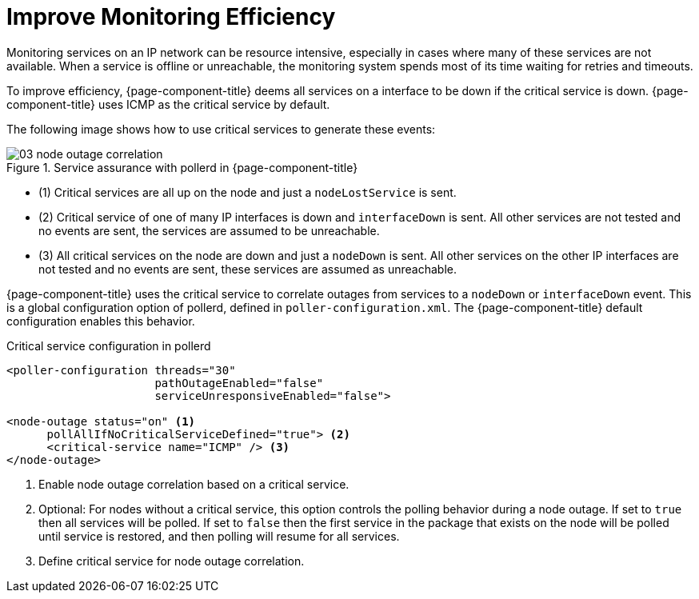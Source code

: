 
[[ga-service-assurance-critical-service]]
= Improve Monitoring Efficiency

Monitoring services on an IP network can be resource intensive, especially in cases where many of these services are not available.
When a service is offline or unreachable, the monitoring system spends most of its time waiting for retries and timeouts.

To improve efficiency, {page-component-title} deems all services on a interface to be down if the critical service is down.
{page-component-title} uses ICMP as the critical service by default.

The following image shows how to use critical services to generate these events:

.Service assurance with pollerd in {page-component-title}
image::service-assurance/03_node-outage-correlation.png[]

* (1) Critical services are all up on the node and just a `nodeLostService` is sent.
* (2) Critical service of one of many IP interfaces is down and `interfaceDown` is sent.
All other services are not tested and no events are sent, the services are assumed to be unreachable.
* (3) All critical services on the node are down and just a `nodeDown` is sent.
All other services on the other IP interfaces are not tested and no events are sent, these services are assumed as unreachable.

{page-component-title} uses the critical service to correlate outages from services to a `nodeDown` or `interfaceDown` event.
This is a global configuration option of pollerd, defined in `poller-configuration.xml`.
The {page-component-title} default configuration enables this behavior.

.Critical service configuration in pollerd
[source, xml]
----
<poller-configuration threads="30"
                      pathOutageEnabled="false"
                      serviceUnresponsiveEnabled="false">

<node-outage status="on" <1>
      pollAllIfNoCriticalServiceDefined="true"> <2>
      <critical-service name="ICMP" /> <3>
</node-outage>
----
<1> Enable node outage correlation based on a critical service.
<2> Optional: For nodes without a critical service, this option controls the polling behavior during a node outage.
If set to `true` then all services will be polled.
If set to `false` then the first service in the package that exists on the node will be polled until service is restored, and then polling will resume for all services.
<3> Define critical service for node outage correlation.
